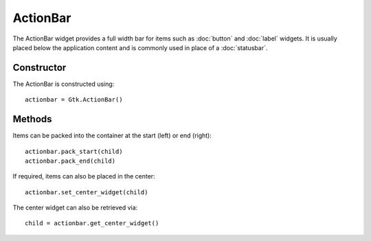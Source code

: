 ActionBar
=========
The ActionBar widget provides a full width bar for items such as :doc:`button` and :doc:`label` widgets. It is usually placed below the application content and is commonly used in place of a :doc:`statusbar`.

===========
Constructor
===========
The ActionBar is constructed using::

  actionbar = Gtk.ActionBar()

=======
Methods
=======
Items can be packed into the container at the start (left) or end (right)::

  actionbar.pack_start(child)
  actionbar.pack_end(child)

If required, items can also be placed in the center::

  actionbar.set_center_widget(child)

The center widget can also be retrieved via::

  child = actionbar.get_center_widget()
